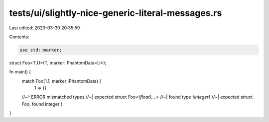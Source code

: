 tests/ui/slightly-nice-generic-literal-messages.rs
==================================================

Last edited: 2023-03-30 20:35:59

Contents:

.. code-block:: rs

    use std::marker;

struct Foo<T,U>(T, marker::PhantomData<U>);

fn main() {
    match Foo(1.1, marker::PhantomData) {
        1 => {}
    //~^ ERROR mismatched types
    //~| expected struct `Foo<{float}, _>`
    //~| found type `{integer}`
    //~| expected struct `Foo`, found integer
    }

}


